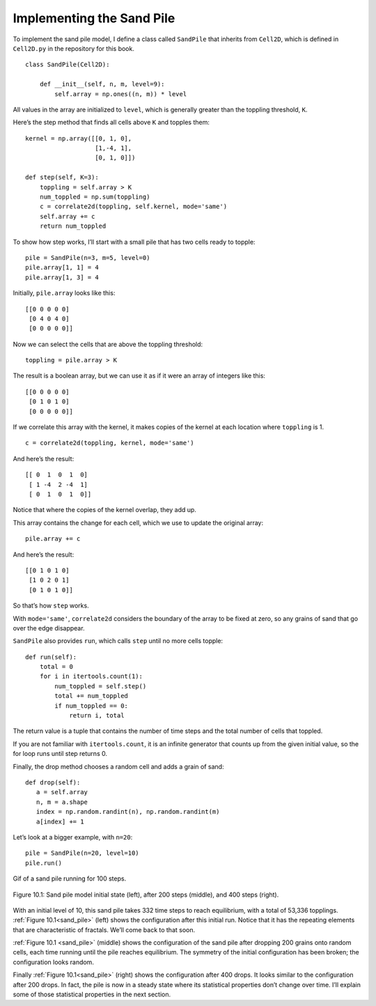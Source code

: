 .. _SOC_4:

Implementing the Sand Pile
--------------------------
To implement the sand pile model, I define a class called ``SandPile`` that inherits from ``Cell2D``, which is defined in ``Cell2D.py`` in the repository for this book.

::

    class SandPile(Cell2D):

        def __init__(self, n, m, level=9):
            self.array = np.ones((n, m)) * level

All values in the array are initialized to ``level``, which is generally greater than the toppling threshold, ``K``.

Here’s the step method that finds all cells above ``K`` and topples them:

::

    kernel = np.array([[0, 1, 0],
                       [1,-4, 1],
                       [0, 1, 0]])

    def step(self, K=3):
        toppling = self.array > K
        num_toppled = np.sum(toppling)
        c = correlate2d(toppling, self.kernel, mode='same')
        self.array += c
        return num_toppled

To show how step works, I’ll start with a small pile that has two cells ready to topple:

::

    pile = SandPile(n=3, m=5, level=0)
    pile.array[1, 1] = 4
    pile.array[1, 3] = 4

Initially, ``pile.array`` looks like this:

::

    [[0 0 0 0 0]
     [0 4 0 4 0]
     [0 0 0 0 0]]

Now we can select the cells that are above the toppling threshold:

::

    toppling = pile.array > K

The result is a boolean array, but we can use it as if it were an array of integers like this:

::

    [[0 0 0 0 0]
     [0 1 0 1 0]
     [0 0 0 0 0]]

If we correlate this array with the kernel, it makes copies of the kernel at each location where ``toppling`` is 1.

::

    c = correlate2d(toppling, kernel, mode='same')

And here’s the result:

::


    [[ 0  1  0  1  0]
     [ 1 -4  2 -4  1]
     [ 0  1  0  1  0]]
    
Notice that where the copies of the kernel overlap, they add up.

This array contains the change for each cell, which we use to update the original array:

::
        
    pile.array += c

And here’s the result:

::

    [[0 1 0 1 0]
     [1 0 2 0 1]
     [0 1 0 1 0]]

So that’s how ``step`` works.

With ``mode='same'``, ``correlate2d`` considers the boundary of the array to be fixed at zero, so any grains of sand that go over the edge disappear.

``SandPile`` also provides ``run``, which calls ``step`` until no more cells topple:

::

    def run(self):
        total = 0
        for i in itertools.count(1):
            num_toppled = self.step()
            total += num_toppled
            if num_toppled == 0:
                return i, total

The return value is a tuple that contains the number of time steps and the total number of cells that toppled.

If you are not familiar with ``itertools.count``, it is an infinite generator that counts up from the given initial value, so the for loop runs until step returns 0.

Finally, the drop method chooses a random cell and adds a grain of sand:

::

     def drop(self):
        a = self.array
        n, m = a.shape
        index = np.random.randint(n), np.random.randint(m)
        a[index] += 1

.. _sand_pile:

Let’s look at a bigger example, with ``n=20``:

::

    pile = SandPile(n=20, level=10)
    pile.run()

.. figure:: Figures/Sand_pile_3.gif
    :align: center
    :alt: "Gif of a sand pile running for 100 steps."

    Gif of a sand pile running for 100 steps.
 
.. figure:: Figures/SP_MODEL.png
    :align: center 
    :alt: "Figure 10.1: Sand pile model initial state (left), after 200 steps (middle), and 400 steps (right)."

    Figure 10.1: Sand pile model initial state (left), after 200 steps (middle), and 400 steps (right).

With an initial level of 10, this sand pile takes 332 time steps to reach equilibrium, with a total of 53,336 topplings. :ref:`Figure 10.1<sand_pile>` (left) shows the configuration after this initial run. Notice that it has the repeating elements that are characteristic of fractals. We’ll come back to that soon.

:ref:`Figure 10.1 <sand_pile>` (middle) shows the configuration of the sand pile after dropping 200 grains onto random cells, each time running until the pile reaches equilibrium. The symmetry of the initial configuration has been broken; the configuration looks random.

Finally :ref:`Figure 10.1<sand_pile>` (right) shows the configuration after 400 drops. It looks similar to the configuration after 200 drops. In fact, the pile is now in a steady state where its statistical properties don’t change over time. I’ll explain some of those statistical properties in the next section.


.. fillintheblank:: q_9.4.1
    :casei:

    The sand pile above reached an equilibrium after |blank| steps.

    - :332: Correct!
      :200: Sorry, This is pile is not yet at equalibrium.
      :400: Sorry, This pile has not change for a while.
      :x: Incorrect, try again.